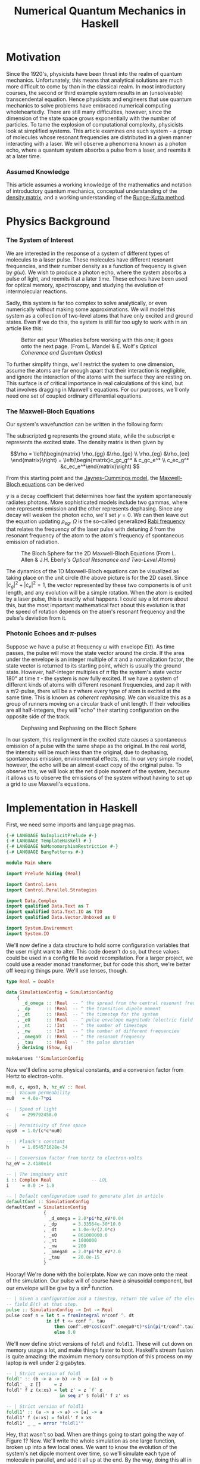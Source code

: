 #+TITLE: Numerical Quantum Mechanics in Haskell

* Motivation
  Since the 1920's, physicists have been thrust into the realm of quantum
  mechanics. Unfortunately, this means that analytical solutions are much more
  difficult to come by than in the classical realm. In most introductory
  courses, the second or third example system results in an (unsolveable)
  transcendental equation. Hence physicists and engineers that use quantum
  mechanics to solve problems have embraced numerical computing wholeheartedly.
  There are still many difficulties, however, since the dimension of the state
  space grows exponentially with the number of particles. To tame the explosion
  of computational complexity, physicists look at simplified systems. This
  article examines one such system - a group of molecules whose resonant
  frequencies are distributed in a given manner interacting with a laser. We
  will observe a phenomena known as a photon echo, where a quantum system
  absorbs a pulse from a laser, and reemits it at a later time.

*** Assumed Knowledge
    This article assumes a working knowledge of the mathematics and notation of
    introductory quantum mechanics, conceptual understanding of the [[http://en.wikipedia.org/wiki/Density_matrix][density matrix]],
    and a working understanding of the [[http://en.wikipedia.org/wiki/Runge-Kutta_method][Runge-Kutta method]].
  
* Physics Background
*** The System of Interest
    We are interested in the response of a system of different types of
    molecules to a laser pulse.  These molecules have different resonant
    frequencies, and their number density as a function of frequency is given by
    $g(\omega)$.  We wish to produce a photon echo, where the system absorbs
    a pulse of light, and reemits it at a later time.  These echoes have been
    used for optical memory, spectroscopy, and studying the evolution of
    intermolecular reactions.

    Sadly, this system is far too complex to solve analytically, or even
    numerically without making some approximations.  We will model this system
    as a collection of two-level atoms that have only excited and ground
    states.  Even if we do this, the system is still far too ugly to work with
    in an article like this:
    
    #+CAPTION: Better eat your Wheaties before working with this one; it goes onto the next page. (From L. Mandel & E. Wolf's /Optical Coherence and Quantum Optics/)
    #+ATTR_HTML: :width 90%
    [[./ugly.png]]
    
    To further simplify things, we'll restrict the system to one dimension,
    assume the atoms are far enough apart that their interaction is negligible,
    and ignore the interaction of the atoms with the surface they are resting
    on.  This surface is of critical importance in real calculations of this
    kind, but that involves dragging in Maxwell's equations.  For our purposes,
    we'll only need one set of coupled ordinary differential equations.
    
*** The Maxwell-Bloch Equations
    Our system's wavefunction can be written in the following form:
    \begin{align*}
    \psi = c_g\psi_g + c_e\psi_e \\ |c_g|^2 + |c_e|^2 = 1
    \end{align*}
    
    The subscripted g represents the ground state, while the subscript e
    represents the excited state.  The density matrix is then given by

    \[\rho = \left(\begin{matrix} \rho_{gg} &\rho_{ge} \\ \rho_{eg} &\rho_{ee}
    \end{matrix}\right) = \left(\begin{matrix}c_gc_g^* & c_gc_e^* \\ c_ec_g^*
    &c_ec_e^*\end{matrix}\right) \]

    From this starting point and the [[http://en.wikipedia.org/wiki/Jaynes-Cummings_model][Jaynes-Cummings model]], the [[http://en.wikipedia.org/wiki/Maxwell-Bloch_equations][Maxwell-Bloch equations]] can be derived
    
    \begin{align*}
    \frac{d \rho_{gg}}{dt} &= \gamma \rho_{ee} + \frac{i}{2}(\Omega^* \bar \rho_{eg} - \Omega\bar \rho_{ge}) \\
    \frac{d \rho_{ee}}{dt} &= -\gamma \rho_{ee} + \frac{i}{2}(\Omega \bar \rho_{ge} - \Omega^*\bar \rho_{eg}) \\
    \frac{d \bar \rho_{ge}}{dt} &= -\left( \frac{\gamma}{2} + i\delta \right) \bar \rho_{ge} + \frac{i}{2}\Omega^*(\rho_{ee} - \rho_{gg}) \\
    \frac{d \bar \rho_{eg}}{dt} &= - \left( \frac{\gamma}{2} - i\delta \right) \bar \rho_{eg} + \frac{i}{2}\Omega^*(\rho_{gg} - \rho_{ee})
    \end{align*}
    
    \(\gamma\) is a decay coefficient that determines how fast the system
    spontaneously radiates photons.  More sophisticated models include two
    gammas, where one represents emission and the other represents dephasing.
    Since any decay will weaken the photon echo, we'll set \(\gamma = 0\).  We
    can then leave out the equation updating \(\rho_{eg}\).  \(\Omega\) is the
    so-called generalized [[http://en.wikipedia.org/wiki/Rabi_frequency][Rabi frequency]] that relates the frequency of the laser
    pulse with detuning \(\delta\) from the resonant frequency of the atom to
    the atom's frequency of spontaneous emission of radiation.

    #+CAPTION: The Bloch Sphere for the 2D Maxwell-Bloch Equations (From L. Allen & J.H. Eberly's /Optical Resonance and Two-Level Atoms/)
    #+ATTR_HTML: :width 90%
    [[./bloch-sphere.png]]
    
    The dynamics of the 1D Maxwell-Bloch equations can be visualized as taking
    place on the unit circle (the above picture is for the 2D case).  Since
    \(|c_g|^2 + |c_e|^2 = 1\), the vector represented by these two components is
    of unit length, and any evolution will be a simple rotation.  When the atom
    is excited by a laser pulse, this is exactly what happens.  I could say a
    lot more about this, but the most important mathematical fact about this
    evolution is that the speed of rotation depends on the atom's resonant
    frequency and the pulse's deviation from it.

*** Photonic Echoes and \(\pi\)-pulses
    Suppose we have a pulse at frequency \(\omega\) with envelope \(E(t)\).  As
    time passes, the pulse will move the state vector around the circle.  If the
    area under the envelope is an integer multiple of \(\pi\) and a
    normalization factor, the state vector is returned to its starting point,
    which is usually the ground state.  However, half-integer multiples of
    \(\pi\) flip the system's state vector 180\deg at time \(\tau\) - the
    system is now fully excited.  If we have a system of different kinds of
    atoms with different resonant frequencies, and zap it with a \(\pi/2\)-pulse,
    there will be a \(\tau\) where every type of atom is excited at the same
    time.  This is known as /coherent rephasing/.  We can visualize this as a
    group of runners moving on a circular track of unit length.  If their
    velocities are all half-integers, they will "echo" their starting
    configuration on the opposite side of the track.

    #+CAPTION: Dephasing and Rephasing on the Bloch Sphere
    #+ATTR_HTML: :width 90%
    [[./runners.png]]
	      
    In our system, this realignment in the excited state causes a spontaneous
    emission of a pulse with the same shape as the original.  In the real world,
    the intensity will be much less than the original, due to dephasing,
    spontaneous emission, environmental effects, etc.  In our very simple model,
    however, the echo will be an almost exact copy of the original pulse.  To
    observe this, we will look at the net dipole moment of the system, because
    it allows us to observe the emissions of the system without having to set up
    a grid to use Maxwell's equations.

* Implementation in Haskell
  First, we need some imports and language pragmas.

#+begin_src haskell
{-# LANGUAGE NoImplicitPrelude #-}
{-# LANGUAGE TemplateHaskell #-}
{-# LANGUAGE NoMonomorphismRestriction #-}
{-# LANGUAGE BangPatterns #-}

module Main where

import Prelude hiding (Real)

import Control.Lens
import Control.Parallel.Strategies

import Data.Complex
import qualified Data.Text as T
import qualified Data.Text.IO as TIO
import qualified Data.Vector.Unboxed as U

import System.Environment
import System.IO
#+end_src

  We'll now define a data structure to hold some configuration variables that
  the user might want to alter.  This code doesn't do so, but these values could
  be used in a config file to avoid recompilation.  For a larger project, we
  could use a reader monad transformer, but for code this short, we're better
  off keeping things pure.  We'll use lenses, though.

#+begin_src haskell
type Real = Double

data SimulationConfig = SimulationConfig
    {
      _d_omega :: !Real  -- ^ the spread from the central resonant frequency
    , _dp      :: !Real  -- ^ the transition dipole moment
    , _dt      :: !Real  -- ^ the timestep for the system
    , _e0      :: !Real  -- ^ pulse envelope magnitude (electric field strength)
    , _nt      :: !Int   -- ^ the number of timesteps
    , _nw      :: !Int   -- ^ the number of different frequencies
    , _omega0  :: !Real  -- ^ the resonant frequency
    , _tau     :: !Real  -- ^ the pulse duration
    } deriving (Show, Eq)

makeLenses ''SimulationConfig
#+end_src

  Now we'll define some physical constants, and a conversion factor from Hertz
  to electron-volts.

#+begin_src haskell
mu0, c, eps0, h, hz_eV :: Real
-- | Vacuum permeability
mu0   = 4.0e-7*pi

-- | Speed of light
c     = 299792458.0

-- | Permitivity of free space
eps0  = 1.0/(c*c*mu0)

-- | Planck's constant
h     = 1.054571628e-34

-- | Conversion factor from hertz to electron-volts
hz_eV = 2.4180e14

-- | The imaginary unit
i :: Complex Real               -- LOL
i     = 0.0 :+ 1.0

-- | Default configuration used to generate plot in article
defaultConf :: SimulationConfig
defaultConf = SimulationConfig
              {
                _d_omega = 2.0*pi*hz_eV*0.04
              , _dp      = 3.33564e-30*10.0
              , _dt      = 1.0e-9/(2.0*c)
              , _e0      = 861000000.0
              , _nt      = 1000000
              , _nw      = 200
              , _omega0  = 2.0*pi*hz_eV*2.0
              , _tau     = 20.0e-15
              }
#+end_src

  Hooray!  We're done with the boilerplate.  Now we can move onto the meat of
  the simulation.  Our pulse will of course have a sinusoidal component, but our
  envelope will be give by a sin^2 function.

#+begin_src haskell
  -- | Given a configuration and a timestep, return the value of the electric
  -- field E(t) at that step.
  pulse :: SimulationConfig -> Int -> Real
  pulse conf n = let t = fromIntegral n*conf ^. dt
                 in if t <= conf ^. tau
                    then conf^.e0*cos(conf^.omega0*t)*sin(pi*t/conf^.tau)**2
                    else 0.0
#+end_src

  We'll now define strict versions of =foldl= and =foldl1=.  These will cut down
  on memory usage a lot, and make things faster to boot.  Haskell's stream
  fusion is quite amazing: the maximum memory consumption of this process on my
  laptop is well under 2 gigabytes.

#+begin_src haskell
-- | Strict version of foldl
foldl' :: (b -> a -> b) -> b -> [a] -> b
foldl' _ z []     = z
foldl' f z (x:xs) = let z' = z `f` x 
                    in seq z' $ foldl' f z' xs

-- | Strict version of foldl1
foldl1' :: (a -> a -> a) -> [a] -> a
foldl1' f (x:xs) = foldl' f x xs
foldl1' _ _ = error "foldl1'"
#+end_src
  
  Hey, that wasn't so bad.  When are things going to start going the way of
  Figure 1?  Now.  We'll write the whole simulation as one large function,
  broken up into a few local ones.  We want to know the evolution of the
  system's net dipole moment over time, so we'll simulate each type of molecule
  in parallel, and add it all up at the end.  By the way, doing this all in
  parallel is as easy as changing one line of code - all we do is change =dips=
  to =dips `using` parList rdeepseq= in the toplevel expression of
  =simulateAtoms=.  (=dips= is a list of =vectors=, one for each type of
  molecule's time-evolved dipole moment.)

  I originally wrote this code in Fortran, and Haskell's logic and control
  flow is much tighter than the original, but the numeric parts are a bit more
  verbose, due to the need to manually convert from =Int= to =Real= and =Real=
  to =Complex Real=.  =omegaW= is a particular molecule's resonant frequency,
  and the various =omega_n= are time-discretized and interpolated versions of
  \(\Omega\).  Since the code is adapted from a larger simulation which used a
  larger density matrix, mentally replace \(\rho_{11}\) with \(\rho_{gg}\),
  \(\rho_{12}\) with \(\rho_{ge}\), and \(\rho_{22}\) with \(\rho_{ee}\).

  So, here's the meat of the simulation:

#+begin_src haskell
  -- | Simulates a system of non-interacting molecules with different resonance
  -- frequencies according to the values in conf.
  simulateAtoms :: Complex Real   -- ^ initial rho11
                -> Complex Real   -- ^ initial rho12
                -> Complex Real   -- ^ initial rho22
                -> Real           -- ^ initial dipole moment
                -> SimulationConfig -- ^ simulation configuration
                -> U.Vector Double  -- ^ net dipole moment
  simulateAtoms rho11 rho12 rho22 dipole conf =
      -- Calculate net dipole moment
      foldl1' (\d1 d2 -> U.zipWith (+) d1 d2) (dips `using` parList rdeepseq) 
      where -- Time-evolved dipole moments of the different types of molecules in the system
            dips = map (\w -> simulateAtom rho11 rho12 rho22 dipole w) [1..conf^.nw]
  
            -- Perform one step of an RK4 integration
            step rho11 rho12 rho22 dipole w n =
      
                let -- Unpack the configuration and convert as needed
                    dt' = conf^.dt :+ 0
                    w' = fromIntegral w
                    nw' = fromIntegral $ conf^.nw
                    (omega0',d_omega') = (conf^.omega0, conf^.d_omega) 
  
                    -- Resonance frequency for this atom
                    omegaW = (omega0'-d_omega'+2.0*d_omega'*(w'-1)/(nw'-1)) :+ 0.0
  
                    -- Pulse value at the present and previous timestep
                    p_n = pulse conf n
                    p_n1 = pulse conf (n-1)
  
                    -- Rabi frequency at time n-1
                    omega_n = (p_n1*(conf^.dp)/(sqrt 3.0*h)) :+ 0.0
          
                    -- First step
                    r11_1 = rho11
                    r12_1 = rho12
                    r22_1 = rho22
  
                    k1_11 = -i*dt'*omega_n*(conjugate r12_1-r12_1)
                    k1_12 = -i*dt'*(omega_n*(r22_1-r11_1)-omegaW*r12_1)
                    k1_22 = -i*dt'*omega_n*(r12_1-conjugate r12_1)
                    
                    -- Second step 
                    r11_2 = r11_1 + k1_11/2.0
                    r12_2 = r12_1 + k1_12/2.0
                    r22_2 = r22_1 + k1_22/2.0
                    
                    -- Interpolated Rabi frequency
                    omega_n05=(p_n1+p_n)*conf^.dp/(2.0*sqrt(3.0)*h) :+ 0.0
                    
                    k2_11 = -i*dt'*omega_n05*(conjugate r12_2 - r12_2)
                    k2_12 = -i*dt'*(omega_n05*(r22_2-r11_2)-omegaW*r12_2)
                    k2_22 = -i*dt'*omega_n05*(r12_2-conjugate r12_2)
  
                    -- Third step
                    r11_3 = r11_1 + k2_11/2.0
                    r12_3 = r12_1 + k2_12/2.0
                    r22_3 = r22_1 + k2_22/2.0
  
                    k3_11 = -i*dt'*omega_n05*(conjugate r12_3 - r12_3)
                    k3_12 = -i*dt'*(omega_n05*(r22_3-r11_3)-omegaW*r12_3)
                    k3_22 = -i*dt'*omega_n05*(r12_3-conjugate r12_3)
                                    
                    -- Rabi frequency at present timestep
                    omega_n1 = (p_n*conf^.dp/(sqrt 3.0*h)) :+ 0.0
  
                    -- Fourth step
                    r11_4 = r11_1 + k3_11
                    r12_4 = r12_1 + k3_12
                    r22_4 = r22_1 + k3_22
  
                    k4_11 = -i*dt'*omega_n1*(conjugate r12_4-r12_4)
                    k4_12 = -i*dt'*(omega_n1*(r22_4-r11_4)-omegaW*r12_4)
                    k4_22 = -i*dt'*omega_n1*(r12_4-conjugate r12_4)
          
                    -- Integrate the relevant components of the density matrix
                    integrate r0 k1 k2 k3 k4 = r0+(k1+2.0*(k2+k3)+k4)/6.0 
                    rho11' = integrate r11_1 k1_11 k2_11 k3_11 k4_11
                    rho12' = integrate r12_1 k1_12 k2_12 k3_12 k4_12
                    rho22' = integrate r22_1 k1_22 k2_22 k3_22 k4_22
  
                    -- Integrate dipole moment, weighted according g(\omega)
                    dipole' = dipole+realPart rho12'*(sin(w'*pi/nw'))**2
               in (rho11', rho12', rho22', dipole', n+1)
  
            -- Simulate one atom for n timesteps
            simulateAtom r11 r12 r22 dpl w = U.map (^._4)
                                             $ U.iterateN (conf^.nt) quux (r11, r12, r22, dpl, 0)
                where quux (rho11', rho12', rho22', dipole', n') = step rho11' rho12' rho22' dipole' w n'
#+end_src

  It's unfortunate that there's so much code in the step function, but there's
  not a lot you can do when you need to use a lot of fairly ugly formulas.  We
  just need a =main= to make this all go.  We'll take the output file as an argument.

#+begin_src haskell
main :: IO ()
main = do [out] <- getArgs
          let dipole' = simulateAtoms (1.0 :+ 0.0) (0.0 :+ 0.0) (0.0 :+ 0.0) 0.0 defaultConf
              dt' = defaultConf^.dt
          handle <- openFile out WriteMode
          hSetBuffering handle (BlockBuffering Nothing)
          let writeLine n = TIO.hPutStrLn handle
                            $ T.concat
                            $ map T.pack
                                  [show $ 1e15*dt'*fromIntegral n, " ", show $ dipole' U.! n]
          mapM_ writeLine [0..defaultConf^.nt-1 :: Int]
          hFlush handle
          hClose handle
#+end_src

* Results
  I compiled and ran the resulting program as follows on my Core i7 laptop:

#+begin_src sh
$ ghc -O2 -fllvm -threaded -o atoms-hs Atoms.hs
$ time ./atoms-hs out.dat +RTS -N8

real	0m53.554s
user	2m40.630s
sys	0m24.393s
#+end_src

  I plotted the output with [[http://plasma-gate.weizmann.ac.il/Grace/][xmgrace]], generating the following plot.

  #+CAPTION: Photonic Echoes
  #+ATTR_HTML: :width 85%
  [[./photonic-echoes.png]]

  Everything is working as expected.

*** Thoughts on Using Haskell
    Overall, using Haskell was an enjoyable experience. I made a few typos when
    translating from the original Fortran, but it was easy enough to figure out
    what was wrong with =Debug.Trace=. It was quite easy to parallelize as
    well. A minor pain point was =^.= from lens, which doesn't work as
    consistently the =%= notation does in Fortran due to other operators with
    the same precedence. I had no problems with excessive memory usage or
    garbage collection.

    The only two significant complaints I have are the amount of numeric
    conversions and the slow IO (which I'm sure is due to my inexperience with
    non-trivial IO in Haskell).  Most of the runtime of this simulation is spent
    writing the =Vector= of a million timestepped dipole values to an ASCII text
    file.  I can't share the original code, but the actual calculation in
    Haskell is only 5-10% slower than the calculation using Fortran.  The IO is
    where Haskell loses ground.

    Once I figure out how to do faster IO, I'd be very interested in doing some
    more experiments with fancier numerical gizmos, like multigrid, spectral, or
    finite element methods. The more sophisticated data structures in those
    methods would make writing such things in Fortran pure misery, and even C++
    (which is a "too high-level" to many in this line of work) would be painful.
